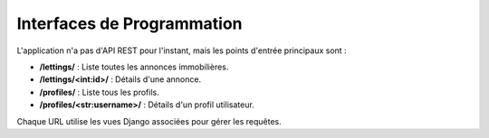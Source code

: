 Interfaces de Programmation
===========================

L'application n'a pas d'API REST pour l'instant, mais les points d'entrée principaux sont :

- **/lettings/** : Liste toutes les annonces immobilières.
- **/lettings/<int:id>/** : Détails d'une annonce.
- **/profiles/** : Liste tous les profils.
- **/profiles/<str:username>/** : Détails d'un profil utilisateur.

Chaque URL utilise les vues Django associées pour gérer les requêtes.